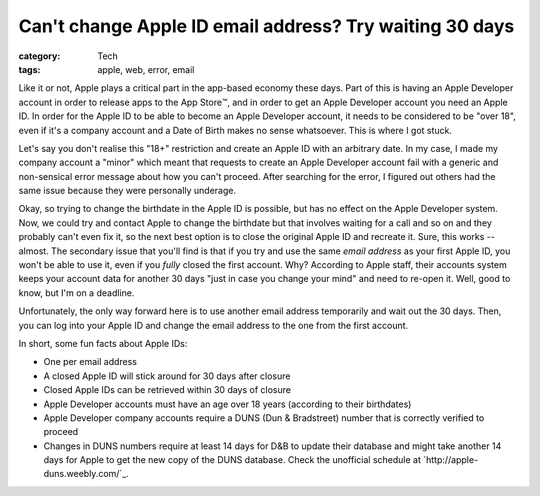 Can't change Apple ID email address? Try waiting 30 days
########################################################

:category: Tech
:tags: apple, web, error, email

Like it or not, Apple plays a critical part in the app-based economy these
days.  Part of this is having an Apple Developer account in order to release
apps to the App Store™️, and in order to get an Apple Developer account you
need an Apple ID.  In order for the Apple ID to be able to become an Apple
Developer account, it needs to be considered to be "over 18", even if it's a
company account and a Date of Birth makes no sense whatsoever.  This is where
I got stuck.

Let's say you don't realise this "18+" restriction and create an Apple ID with
an arbitrary date.  In my case, I made my company account a "minor" which
meant that requests to create an Apple Developer account fail with a
generic and non-sensical error message about how you can't proceed.  After
searching for the error, I figured out others had the same issue because they
were personally underage.

Okay, so trying to change the birthdate in the Apple ID is possible, but has
no effect on the Apple Developer system.  Now, we could try and contact Apple
to change the birthdate but that involves waiting for a call and so on and
they probably can't even fix it, so the next best option is to close the
original Apple ID and recreate it.  Sure, this works -- almost.  The secondary
issue that you'll find is that if you try and use the same *email address* as
your first Apple ID, you won't be able to use it, even if you *fully* closed
the first account.  Why?  According to Apple staff, their accounts system
keeps your account data for another 30 days "just in case you change your
mind" and need to re-open it.  Well, good to know, but I'm on a deadline.

Unfortunately, the only way forward here is to use another email address
temporarily and wait out the 30 days.  Then, you can log into your Apple ID
and change the email address to the one from the first account.

In short, some fun facts about Apple IDs:

* One per email address
* A closed Apple ID will stick around for 30 days after closure
* Closed Apple IDs can be retrieved within 30 days of closure
* Apple Developer accounts must have an age over 18 years (according to their
  birthdates)
* Apple Developer company accounts require a DUNS (Dun & Bradstreet) number
  that is correctly verified to proceed
* Changes in DUNS numbers require at least 14 days for D&B to update their
  database and might take another 14 days for Apple to get the new copy of the
  DUNS database.  Check the unofficial schedule at
  `http://apple-duns.weebly.com/`_.
